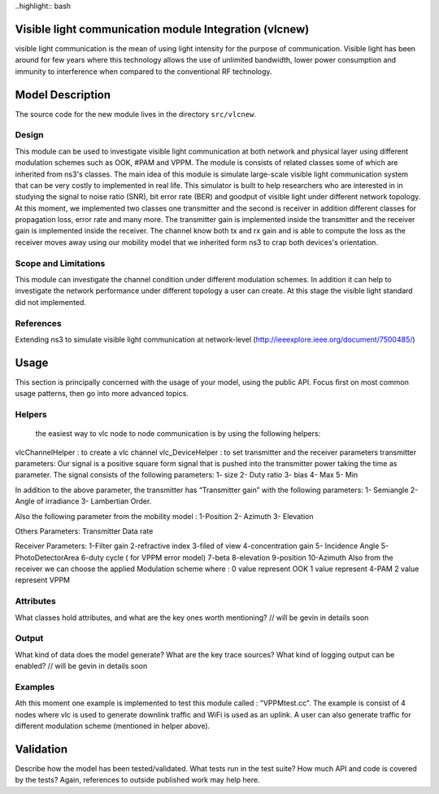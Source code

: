 
..highlight:: bash

Visible light communication module Integration (vlcnew)
**************************************************
visible light communication is the mean of using light intensity for the purpose of communication. Visible light has been around for few years where this technology allows the use of unlimited bandwidth, lower power consumption and immunity to interference when compared to the conventional  RF technology.

Model Description
************************
The source code for the new module lives in the directory ``src/vlcnew``.

Design
======
This module can be used to investigate visible light communication  at both network and physical layer using different modulation schemes such as OOK, #PAM and VPPM. The module is consists of related classes some of which are inherited from ns3's classes. The main idea of this module is simulate large-scale visible light communication system that can be very costly to implemented in real life. This simulator is built to help researchers who are interested in in studying the signal to noise ratio (SNR), bit error rate (BER) and goodput of visible light under different network topology. At this moment, we implemented two classes one transmitter and the second is receiver in addition different classes for propagation loss, error rate  and many more. The transmitter gain is implemented inside the transmitter and the receiver gain is implemented inside the receiver.  The channel know both tx and rx gain and is able to compute the loss as the receiver moves away using our mobility model that we inherited form ns3 to crap both devices's orientation. 

Scope and Limitations
=====================
This module can investigate the channel condition under different modulation schemes. In addition it can help to investigate the network performance under different topology a user can create. At this stage the visible light standard did not implemented. 


References
==========
Extending ns3 to simulate visible light communication at network-level (http://ieeexplore.ieee.org/document/7500485/)

Usage
*****

This section is principally concerned with the usage of your model, using
the public API.  Focus first on most common usage patterns, then go
into more advanced topics.



Helpers
=======
 the easiest way to vlc node to node communication is by using the following helpers: 

vlcChannelHelper : to create a vlc channel 
vlc_DeviceHelper : to set transmitter and the receiver parameters
transmitter parameters: 
Our signal is a positive square form  signal that is pushed into the transmitter power taking the time as parameter.  The signal consists of the following parameters: 
1- size 
2- Duty ratio 
3- bias 
4- Max 
5- Min 

In addition to the above parameter, the transmitter has “Transmitter gain” with the  following parameters: 
1- Semiangle
2-Angle of irradiance
3- Lambertian Order. 

Also the following parameter from the mobility model : 
1-Position
2- Azimuth 
3- Elevation  

Others Parameters: 
Transmitter Data rate 

Receiver Parameters: 
1-Filter gain 
2-refractive index 
3-filed of view 
4-concentration gain 
5- Incidence Angle
5-PhotoDetectorArea
6-duty cycle ( for VPPM error model) 
7-beta 
8-elevation 
9-position 
10-Azimuth 
Also from the receiver we can choose the applied Modulation scheme where :
0 value  represent OOK
1 value  represent 4-PAM 
2 value represent VPPM




Attributes
==========

What classes hold attributes, and what are the key ones worth mentioning? // will be gevin in details soon

Output
======

What kind of data does the model generate?  What are the key trace
sources?   What kind of logging output can be enabled? // will be gevin in details soon

Examples
========

Ath this moment one example is implemented to test this module called : "VPPMtest.cc". The example is consist of 4 nodes where vlc is used to generate downlink traffic and WiFi is used as an uplink. A user can also generate traffic for different modulation scheme (mentioned in helper above). 


Validation
**********

Describe how the model has been tested/validated.  What tests run in the
test suite?  How much API and code is covered by the tests?  Again, 
references to outside published work may help here.
